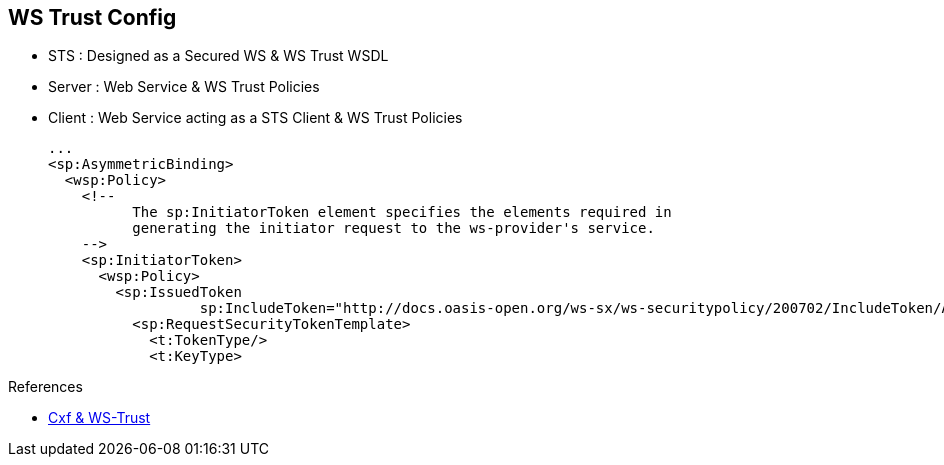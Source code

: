 :noaudio:

[#ws-security-trust-config]
== WS Trust Config

* STS : Designed as a Secured WS & WS Trust WSDL
* Server : Web Service & WS Trust Policies
* Client : Web Service acting as a STS Client & WS Trust Policies
+
[source,xml]
----
...
<sp:AsymmetricBinding>
  <wsp:Policy>
    <!--
          The sp:InitiatorToken element specifies the elements required in
          generating the initiator request to the ws-provider's service.
    -->
    <sp:InitiatorToken>
      <wsp:Policy>
        <sp:IssuedToken
                  sp:IncludeToken="http://docs.oasis-open.org/ws-sx/ws-securitypolicy/200702/IncludeToken/AlwaysToRecipient">
          <sp:RequestSecurityTokenTemplate>
            <t:TokenType/>
            <t:KeyType>
----

.References
* http://cxf.apache.org/docs/ws-trust.html[Cxf & WS-Trust]

ifdef::showscript[]
[.notes]
****

== WS Trust


****
endif::showscript[]